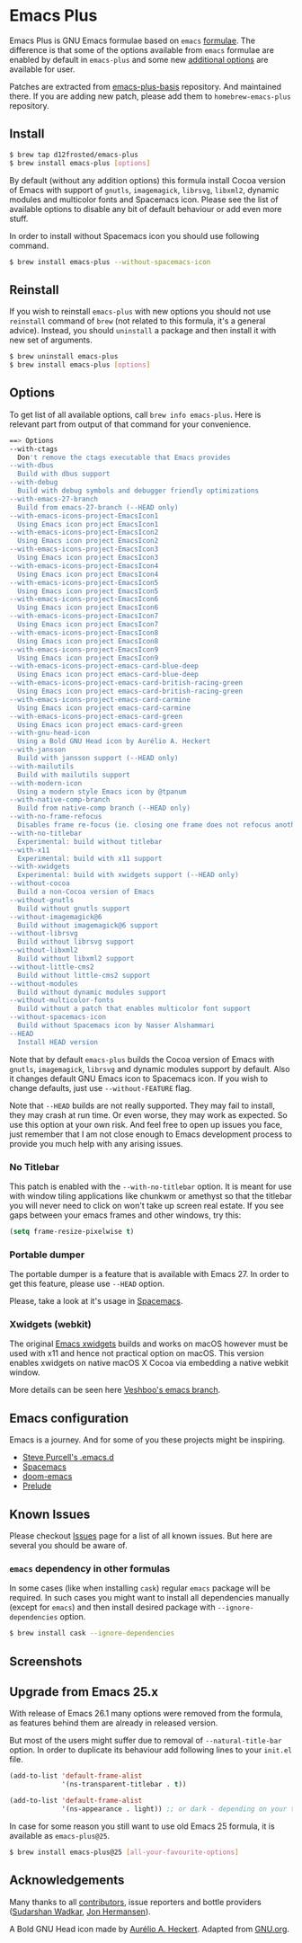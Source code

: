 * Emacs Plus

[[https://github.com/d12frosted/homebrew-emacs-plus/workflows/CI/badge.svg][file:https://github.com/d12frosted/homebrew-emacs-plus/workflows/CI/badge.svg]]

Emacs Plus is GNU Emacs formulae based on =emacs= [[https://github.com/Homebrew/homebrew-core/blob/master/Formula/emacs.rb][formulae]]. The difference is
that some of the options available from =emacs= formulae are enabled by default
in =emacs-plus= and some new [[#options][additional options]] are available for user.

Patches are extracted from [[https://github.com/d12frosted/emacs-plus-basis][emacs-plus-basis]] repository. And maintained there. If
you are adding new patch, please add them to =homebrew-emacs-plus= repository.

** Install

#+BEGIN_SRC bash
  $ brew tap d12frosted/emacs-plus
  $ brew install emacs-plus [options]
#+END_SRC

By default (without any addition options) this formula install Cocoa version of
Emacs with support of =gnutls=, =imagemagick=, =librsvg=, =libxml2=, dynamic
modules and multicolor fonts and Spacemacs icon. Please see the list of
available options to disable any bit of default behaviour or add even more
stuff.

In order to install without Spacemacs icon you should use following command.

#+BEGIN_SRC bash
  $ brew install emacs-plus --without-spacemacs-icon
#+END_SRC

** Reinstall

If you wish to reinstall =emacs-plus= with new options you should not use
=reinstall= command of =brew= (not related to this formula, it's a general
advice). Instead, you should =uninstall= a package and then install it with new set
of arguments.

#+BEGIN_SRC bash
  $ brew uninstall emacs-plus
  $ brew install emacs-plus [options]
#+END_SRC

** Options

To get list of all available options, call ~brew info emacs-plus~. Here is
relevant part from output of that command for your convenience.

#+BEGIN_SRC bash
  ==> Options
  --with-ctags
    Don't remove the ctags executable that Emacs provides
  --with-dbus
    Build with dbus support
  --with-debug
    Build with debug symbols and debugger friendly optimizations
  --with-emacs-27-branch
    Build from emacs-27-branch (--HEAD only)
  --with-emacs-icons-project-EmacsIcon1
    Using Emacs icon project EmacsIcon1
  --with-emacs-icons-project-EmacsIcon2
    Using Emacs icon project EmacsIcon2
  --with-emacs-icons-project-EmacsIcon3
    Using Emacs icon project EmacsIcon3
  --with-emacs-icons-project-EmacsIcon4
    Using Emacs icon project EmacsIcon4
  --with-emacs-icons-project-EmacsIcon5
    Using Emacs icon project EmacsIcon5
  --with-emacs-icons-project-EmacsIcon6
    Using Emacs icon project EmacsIcon6
  --with-emacs-icons-project-EmacsIcon7
    Using Emacs icon project EmacsIcon7
  --with-emacs-icons-project-EmacsIcon8
    Using Emacs icon project EmacsIcon8
  --with-emacs-icons-project-EmacsIcon9
    Using Emacs icon project EmacsIcon9
  --with-emacs-icons-project-emacs-card-blue-deep
    Using Emacs icon project emacs-card-blue-deep
  --with-emacs-icons-project-emacs-card-british-racing-green
    Using Emacs icon project emacs-card-british-racing-green
  --with-emacs-icons-project-emacs-card-carmine
    Using Emacs icon project emacs-card-carmine
  --with-emacs-icons-project-emacs-card-green
    Using Emacs icon project emacs-card-green
  --with-gnu-head-icon
    Using a Bold GNU Head icon by Aurélio A. Heckert
  --with-jansson
    Build with jansson support (--HEAD only)
  --with-mailutils
    Build with mailutils support
  --with-modern-icon
    Using a modern style Emacs icon by @tpanum
  --with-native-comp-branch
    Build from native-comp branch (--HEAD only)
  --with-no-frame-refocus
    Disables frame re-focus (ie. closing one frame does not refocus another one)
  --with-no-titlebar
    Experimental: build without titlebar
  --with-x11
    Experimental: build with x11 support
  --with-xwidgets
    Experimental: build with xwidgets support (--HEAD only)
  --without-cocoa
    Build a non-Cocoa version of Emacs
  --without-gnutls
    Build without gnutls support
  --without-imagemagick@6
    Build without imagemagick@6 support
  --without-librsvg
    Build without librsvg support
  --without-libxml2
    Build without libxml2 support
  --without-little-cms2
    Build without little-cms2 support
  --without-modules
    Build without dynamic modules support
  --without-multicolor-fonts
    Build without a patch that enables multicolor font support
  --without-spacemacs-icon
    Build without Spacemacs icon by Nasser Alshammari
  --HEAD
    Install HEAD version
#+END_SRC

Note that by default =emacs-plus= builds the Cocoa version of Emacs with
=gnutls=, =imagemagick=, =librsvg= and dynamic modules support by default. Also
it changes default GNU Emacs icon to Spacemacs icon. If you wish to change
defaults, just use =--without-FEATURE= flag.

Note that =--HEAD= builds are not really supported. They may fail to install,
they may crash at run time. Or even worse, they may work as expected. So use this
option at your own risk. And feel free to open up issues you face, just remember
that I am not close enough to Emacs development process to provide you much help
with any arising issues.

*** No Titlebar

This patch is enabled with the =--with-no-titlebar= option. It is meant for use with
window tiling applications like chunkwm or amethyst so that the titlebar you will
never need to click on won't take up screen real estate. If you see gaps between your
emacs frames and other windows, try this:

#+BEGIN_SRC emacs-lisp
  (setq frame-resize-pixelwise t)
#+END_SRC

*** Portable dumper

The portable dumper is a feature that is available with Emacs 27. In order to
get this feature, please use =--HEAD= option.

Please, take a look at it's usage in [[https://github.com/syl20bnr/spacemacs/blob/develop/EXPERIMENTAL.org#spacemacs-dumps-using-the-portable-dumper][Spacemacs]].

*** Xwidgets (webkit)

The original [[https://www.emacswiki.org/emacs/EmacsXWidgets][Emacs xwidgets]] builds and works on macOS however must be used with
x11 and hence not practical option on macOS. This version enables xwidgets on
native macOS X Cocoa via embedding a native webkit window.

More details can be seen here [[https://github.com/veshboo/emacs][Veshboo's emacs branch]].

** Emacs configuration

Emacs is a journey. And for some of you these projects might be inspiring.

- [[https://github.com/purcell/emacs.d][Steve Purcell's .emacs.d]]
- [[https://github.com/syl20bnr/spacemacs/][Spacemacs]]
- [[https://github.com/hlissner/doom-emacs][doom-emacs]]
- [[https://github.com/bbatsov/prelude][Prelude]]

** Known Issues

Please checkout [[https://github.com/d12frosted/homebrew-emacs-plus/issues][Issues]] page for a list of all known issues. But here are several
you should be aware of.

*** =emacs= dependency in other formulas
In some cases (like when installing =cask=) regular =emacs= package will be
required. In such cases you might want to install all dependencies manually
(except for =emacs=) and then install desired package with
=--ignore-dependencies= option.

#+BEGIN_SRC bash
$ brew install cask --ignore-dependencies
#+END_SRC

** Screenshots

#+BEGIN_HTML
<p align="center">
  <img src="images/screenshot-01.png">
</p>
#+END_HTML

** Upgrade from Emacs 25.x

With release of Emacs 26.1 many options were removed from the formula, as
features behind them are already in released version.

But most of the users might suffer due to removal of =--natural-title-bar=
option. In order to duplicate its behaviour add following lines to your
=init.el= file.

#+BEGIN_SRC emacs-lisp
  (add-to-list 'default-frame-alist
               '(ns-transparent-titlebar . t))

  (add-to-list 'default-frame-alist
               '(ns-appearance . light)) ;; or dark - depending on your theme
#+END_SRC

In case for some reason you still want to use old Emacs 25 formula, it is
available as =emacs-plus@25=.

#+BEGIN_SRC bash
  $ brew install emacs-plus@25 [all-your-favourite-options]
#+END_SRC

** Acknowledgements

Many thanks to all [[https://github.com/d12frosted/homebrew-emacs-plus/graphs/contributors][contributors]], issue reporters and bottle providers
([[https://github.com/wadkar][Sudarshan Wadkar]], [[https://github.com/jonhermansen][Jon Hermansen]]).

A Bold GNU Head icon made by [[http://wiki.colivre.net/Aurium/][Aurélio A. Heckert]]. Adapted from [[https://www.gnu.org/graphics/heckert_gnu.html][GNU.org]].
